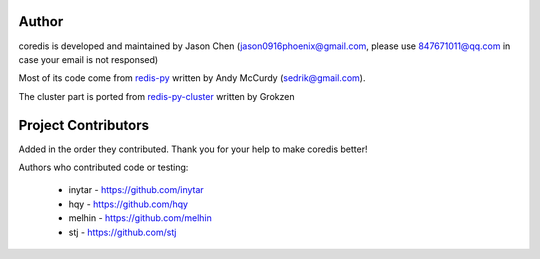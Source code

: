 Author
======

coredis is developed and maintained by Jason Chen (jason0916phoenix@gmail.com, please use 847671011@qq.com in case your email is not responsed)

Most of its code come from `redis-py <https://github.com/andymccurdy/redis-py>`_ written by Andy McCurdy (sedrik@gmail.com).

The cluster part is ported from `redis-py-cluster <https://github.com/Grokzen/redis-py-cluster>`_ written by Grokzen

Project Contributors
====================

Added in the order they contributed. Thank you for your help to make coredis better!


Authors who contributed code or testing:

 - inytar - https://github.com/inytar
 - hqy - https://github.com/hqy
 - melhin - https://github.com/melhin
 - stj - https://github.com/stj
